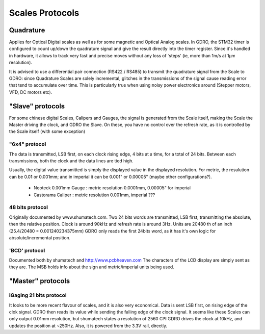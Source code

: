 ================
Scales Protocols
================

Quadrature
==========
Applies for Optical Digital scales as well as for some magnetic and Optical Analog scales.
In GDRO, the STM32 timer is configured to count up/down the quadrature signal and give the result directly into the timer register. Since it's handled in hardware, it allows to track very fast and precise moves without any loss of 'steps' (ie, more than 1m/s at 1µm resolution).

It is advised to use a differential pair connection (RS422 / RS485) to transmit the quadrature signal from the Scale to GDRO: since Quadrature Scales are solely incremental, glitches in the transmissions of the signal cause reading error that tend to accumulate over time. This is particularly true when using noisy power electronics around (Stepper motors, VFD, DC motors etc).


"Slave" protocols
==================
For some chinese digital Scales, Calipers and Gauges, the signal is generated from the Scale itself, making the Scale the Master driving the clock, and GDRO the Slave.
On these, you have no control over the refresh rate, as it is controlled by the Scale itself (with some exception)

"6x4" protocol
--------------
The data is transmitted, LSB first, on each clock rising edge, 4 bits at a time, for a total of 24 bits.
Between each transmissions, both the clock and the data lines are tied high.

Usually, the digital value transmitted is simply the displayed value in the displayed resolution.
For metric, the resulution can be 0.01 or 0.001mm; and in imperial it can be 0.001" or 0.00005" (maybe other configurations?).

 * Neoteck 0.001mm Gauge : metric resolution 0.0001mm, 0.00005" for imperial
 * Castorama Caliper : metric resolution 0.001mm, imperial ???

48 bits protocol
----------------
Originally documented by www.shumatech.com.
Two 24 bits words are transmitted, LSB first, transmitting the absolute, then the relative position. Clock is around 90kHz and refresh rate is around 3Hz.
Units are 20480 th of an inch (25.4/20480 = 0.001240234375mm)
GDRO only reads the first 24bits word, as it has it's own logic for absolute/incremental position.

'BCD' protocol
--------------
Documented both by shumatech and http://www.pcbheaven.com
The characters of the LCD display are simply sent as they are. The MSB holds info about the sign and metric/imperial units being used.


"Master" protocols
==================


iGaging 21 bits protocol
------------------------
It looks to be more recent flavour of scales, and it is also very economical.
Data is sent LSB first, on rising edge of the clok signal. GDRO then reads its value while sending the falling edge of the clock signal.
It seems like these Scales can only output 0.01mm resolution, but shumatech states a resolution of 2560 CPI
GDRO drives the clock at 10kHz, and updates the position at ~250Hz.
Also, it is powered from the 3.3V rail, directly.
